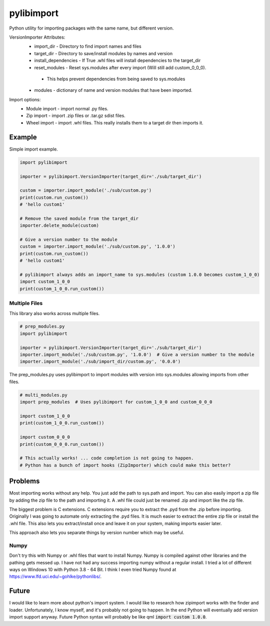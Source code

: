 ===========
pylibimport
===========
Python utility for importing packages with the same name, but different version.

VersionImporter Attributes:
  * import_dir - Directory to find import names and files
  * target_dir - Directory to save/install modules by names and version
  * install_dependencies - If True .whl files will install dependencies to the target_dir
  * reset_modules - Reset sys.modules after every import (Will still add custom_0_0_0).

   * This helps prevent dependencies from being saved to sys.modules

  * modules - dictionary of name and version modules that have been imported.


Import options:
  * Module import - import normal .py files.
  * Zip import - import .zip files or .tar.gz sdist files.
  * Wheel import - import .whl files. This really installs them to a target dir then imports it.


Example
=======

Simple import example.

.. code-block:: python

    import pylibimport

    importer = pylibimport.VersionImporter(target_dir='./sub/target_dir')

    custom = importer.import_module('./sub/custom.py')
    print(custom.run_custom())
    # 'hello custom1'

    # Remove the saved module from the target_dir
    importer.delete_module(custom)

    # Give a version number to the module
    custom = importer.import_module('./sub/custom.py', '1.0.0')
    print(custom.run_custom())
    # 'hello custom1'

    # pylibimport always adds an import_name to sys.modules (custom 1.0.0 becomes custom_1_0_0)
    import custom_1_0_0
    print(custom_1_0_0.run_custom())


Multiple Files
~~~~~~~~~~~~~~

This library also works across multiple files.

.. code-block:: python

    # prep_modules.py
    import pylibimport

    importer = pylibimport.VersionImporter(target_dir='./sub/target_dir')
    importer.import_module('./sub/custom.py', '1.0.0')  # Give a version number to the module
    importer.import_module('./sub/import_dir/custom.py', '0.0.0')


The prep_modules.py uses pylibimport to import modules with version into sys.modules
allowing imports from other files.

.. code-block:: python

    # multi_modules.py
    import prep_modules  # Uses pylibimport for custom_1_0_0 and custom_0_0_0

    import custom_1_0_0
    print(custom_1_0_0.run_custom())

    import custom_0_0_0
    print(custom_0_0_0.run_custom())

    # This actually works! ... code completion is not going to happen.
    # Python has a bunch of import hooks (ZipImporter) which could make this better?


Problems
========

Most importing works without any help. You just add the path to sys.path and import.
You can also easily import a zip file by adding the zip file to the path and importing it.
A .whl file could just be renamed .zip and import like the zip file.

The biggest problem is C extensions. C extensions require you to extract the .pyd from the .zip before importing.
Originally I was going to automate only extracting the .pyd files. It is much easier to extract the entire zip file or
install the .whl file. This also lets you extract/install once and leave it on your system, making imports easier later.

This approach also lets you separate things by version number which may be useful.

Numpy
~~~~~

Don't try this with Numpy or .whl files that want to install Numpy. Numpy is compiled against other libraries
and the pathing gets messed up. I have not had any success importing numpy without a regular install.
I tried a lot of different ways on Windows 10 with Python 3.8 - 64 Bit.
I think I even tried Numpy found at https://www.lfd.uci.edu/~gohlke/pythonlibs/.


Future
======

I would like to learn more about python's import system. I would like to research how zipimport
works with the finder and loader. Unfortunately, I know myself, and it's probably not going to happen.
In the end Python will eventually add version import support anyway. Future Python syntax will probably be
like qml :code:`import custom 1.0.0`.
